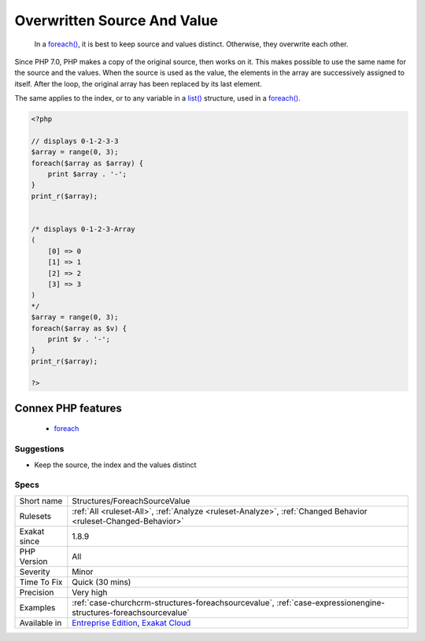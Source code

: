 .. _structures-foreachsourcevalue:

.. _overwritten-source-and-value:

Overwritten Source And Value
++++++++++++++++++++++++++++

  In a `foreach() <https://www.php.net/manual/en/control-structures.foreach.php>`_, it is best to keep source and values distinct. Otherwise, they overwrite each other.

Since PHP 7.0, PHP makes a copy of the original source, then works on it. This makes possible to use the same name for the source and the values.
When the source is used as the value, the elements in the array are successively assigned to itself. After the loop, the original array has been replaced by its last element.

The same applies to the index, or to any variable in a `list() <https://www.php.net/list>`_ structure, used in a `foreach() <https://www.php.net/manual/en/control-structures.foreach.php>`_.

.. code-block:: php
   
   <?php
   
   // displays 0-1-2-3-3
   $array = range(0, 3);
   foreach($array as $array) {
       print $array . '-';
   }
   print_r($array);
   
   
   /* displays 0-1-2-3-Array
   (
       [0] => 0
       [1] => 1
       [2] => 2
       [3] => 3
   )
   */
   $array = range(0, 3);
   foreach($array as $v) {
       print $v . '-';
   }
   print_r($array);
   
   ?>
Connex PHP features
-------------------

  + `foreach <https://php-dictionary.readthedocs.io/en/latest/dictionary/foreach.ini.html>`_


Suggestions
___________

* Keep the source, the index and the values distinct




Specs
_____

+--------------+-------------------------------------------------------------------------------------------------------------------------+
| Short name   | Structures/ForeachSourceValue                                                                                           |
+--------------+-------------------------------------------------------------------------------------------------------------------------+
| Rulesets     | :ref:`All <ruleset-All>`, :ref:`Analyze <ruleset-Analyze>`, :ref:`Changed Behavior <ruleset-Changed-Behavior>`          |
+--------------+-------------------------------------------------------------------------------------------------------------------------+
| Exakat since | 1.8.9                                                                                                                   |
+--------------+-------------------------------------------------------------------------------------------------------------------------+
| PHP Version  | All                                                                                                                     |
+--------------+-------------------------------------------------------------------------------------------------------------------------+
| Severity     | Minor                                                                                                                   |
+--------------+-------------------------------------------------------------------------------------------------------------------------+
| Time To Fix  | Quick (30 mins)                                                                                                         |
+--------------+-------------------------------------------------------------------------------------------------------------------------+
| Precision    | Very high                                                                                                               |
+--------------+-------------------------------------------------------------------------------------------------------------------------+
| Examples     | :ref:`case-churchcrm-structures-foreachsourcevalue`, :ref:`case-expressionengine-structures-foreachsourcevalue`         |
+--------------+-------------------------------------------------------------------------------------------------------------------------+
| Available in | `Entreprise Edition <https://www.exakat.io/entreprise-edition>`_, `Exakat Cloud <https://www.exakat.io/exakat-cloud/>`_ |
+--------------+-------------------------------------------------------------------------------------------------------------------------+


